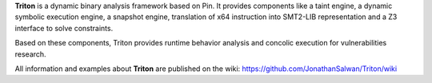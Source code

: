 **Triton** is a dynamic binary analysis framework based on Pin. It provides components like a 
taint engine, a dynamic symbolic execution engine, a snapshot engine, translation of x64 
instruction into SMT2-LIB representation and a Z3 interface to solve constraints. 

Based on these components, Triton provides runtime behavior analysis and concolic execution 
for vulnerabilities research.

All information and examples about **Triton** are published on the wiki: https://github.com/JonathanSalwan/Triton/wiki

